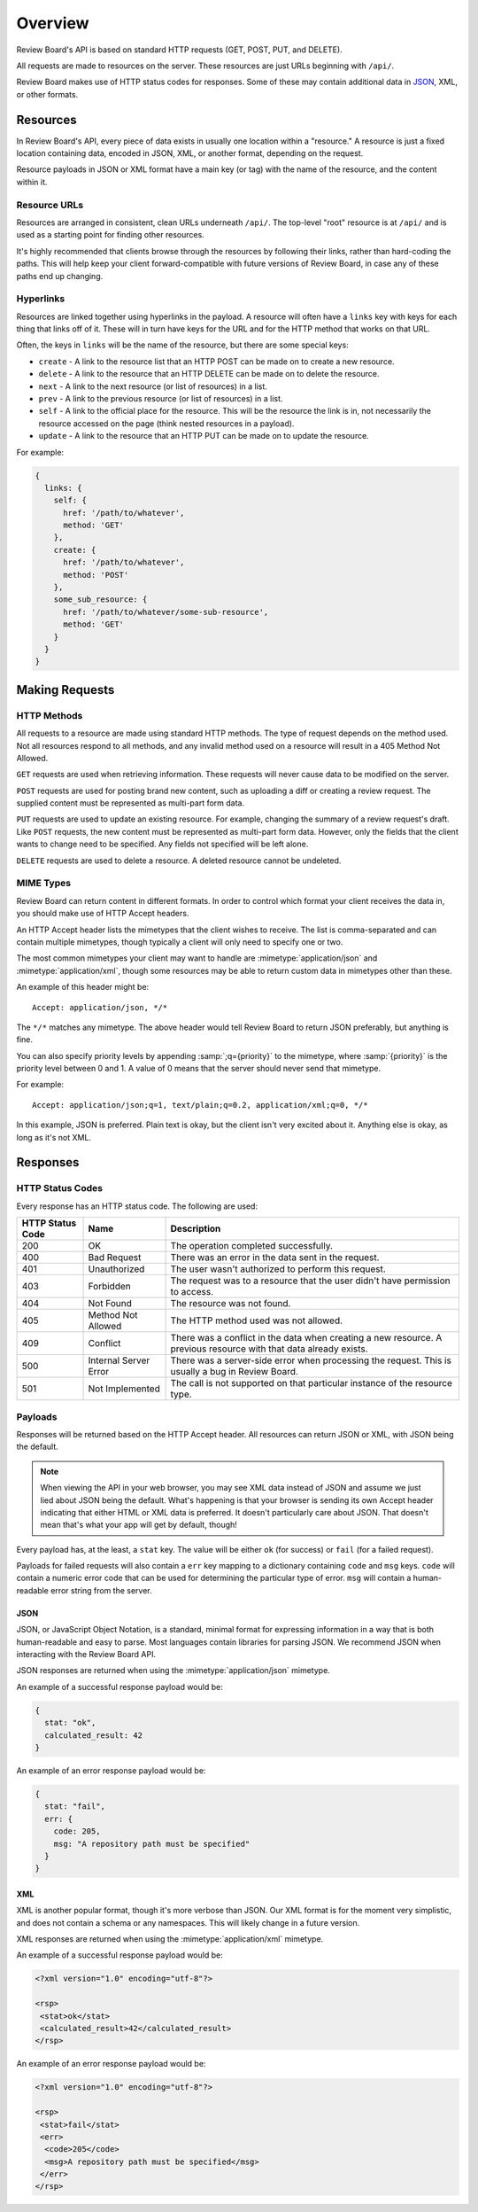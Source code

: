 ========
Overview
========

Review Board's API is based on standard HTTP requests (GET, POST, PUT, and
DELETE).

All requests are made to resources on the server. These resources are just
URLs beginning with ``/api/``.

Review Board makes use of HTTP status codes for responses. Some of these
may contain additional data in JSON_, XML, or other formats.

.. _JSON: http://www.json.org/


.. _webapi2.0-overview-resources:

Resources
=========

In Review Board's API, every piece of data exists in usually one location
within a "resource." A resource is just a fixed location containing data,
encoded in JSON, XML, or another format, depending on the request.

Resource payloads in JSON or XML format have a main key (or tag) with the name
of the resource, and the content within it.


Resource URLs
-------------

Resources are arranged in consistent, clean URLs underneath ``/api/``. The
top-level "root" resource is at ``/api/`` and is used as a starting point for
finding other resources.

It's highly recommended that clients browse through the resources by following
their links, rather than hard-coding the paths. This will help keep your
client forward-compatible with future versions of Review Board, in case any
of these paths end up changing.


Hyperlinks
----------

Resources are linked together using hyperlinks in the payload. A resource
will often have a ``links`` key with keys for each thing that links off of it.
These will in turn have keys for the URL and for the HTTP method that works
on that URL.

Often, the keys in ``links`` will be the name of the resource, but there
are some special keys:

* ``create`` - A link to the resource list that an HTTP POST can be made on to
  create a new resource.
* ``delete`` - A link to the resource that an HTTP DELETE can be made on to
  delete the resource.
* ``next`` - A link to the next resource (or list of resources) in a list.
* ``prev`` - A link to the previous resource (or list of resources) in a list.
* ``self`` - A link to the official place for the resource. This will be the
  resource the link is in, not necessarily the resource accessed on
  the page (think nested resources in a payload).
* ``update`` - A link to the resource that an HTTP PUT can be made on to
  update the resource.

For example:

.. code-block:: javascript

    {
      links: {
        self: {
          href: '/path/to/whatever',
          method: 'GET'
        },
        create: {
          href: '/path/to/whatever',
          method: 'POST'
        },
        some_sub_resource: {
          href: '/path/to/whatever/some-sub-resource',
          method: 'GET'
        }
      }
    }


.. _webapi2.0-overview-requests:

Making Requests
===============

HTTP Methods
------------

All requests to a resource are made using standard HTTP methods. The type
of request depends on the method used. Not all resources respond to all
methods, and any invalid method used on a resource will result in a
405 Method Not Allowed.

``GET`` requests are used when retrieving information. These requests will
never cause data to be modified on the server.

``POST`` requests are used for posting brand new content, such as uploading
a diff or creating a review request. The supplied content must be represented
as multi-part form data.

``PUT`` requests are used to update an existing resource. For example,
changing the summary of a review request's draft. Like ``POST`` requests,
the new content must be represented as multi-part form data. However, only
the fields that the client wants to change need to be specified. Any fields
not specified will be left alone.

``DELETE`` requests are used to delete a resource. A deleted resource cannot
be undeleted.


MIME Types
----------

Review Board can return content in different formats. In order to control
which format your client receives the data in, you should make use of
HTTP Accept headers.

An HTTP Accept header lists the mimetypes that the client wishes to receive.
The list is comma-separated and can contain multiple mimetypes, though
typically a client will only need to specify one or two.

The most common mimetypes your client may want to handle are
:mimetype:`application/json` and :mimetype:`application/xml`, though some
resources may be able to return custom data in mimetypes other than these.

An example of this header might be::

    Accept: application/json, */*

The ``*/*`` matches any mimetype. The above header would tell Review Board
to return JSON preferably, but anything is fine.

You can also specify priority levels by appending :samp:`;q={priority}` to the
mimetype, where :samp:`{priority}` is the priority level between 0 and 1. A
value of 0 means that the server should never send that mimetype.

For example::

    Accept: application/json;q=1, text/plain;q=0.2, application/xml;q=0, */*

In this example, JSON is preferred. Plain text is okay, but the client isn't
very excited about it. Anything else is okay, as long as it's not XML.


.. _webapi2.0-overview-responses:

Responses
=========

HTTP Status Codes
-----------------

Every response has an HTTP status code. The following are used:

+------------------+--------------+-----------------------------------------+
| HTTP Status Code | Name         | Description                             |
+==================+==============+=========================================+
| 200              | OK           | The operation completed successfully.   |
+------------------+--------------+-----------------------------------------+
| 400              | Bad Request  | There was an error in the data sent in  |
|                  |              | the request.                            |
+------------------+--------------+-----------------------------------------+
| 401              | Unauthorized | The user wasn't authorized to perform   |
|                  |              | this request.                           |
+------------------+--------------+-----------------------------------------+
| 403              | Forbidden    | The request was to a resource that the  |
|                  |              | user didn't have permission to access.  |
+------------------+--------------+-----------------------------------------+
| 404              | Not Found    | The resource was not found.             |
+------------------+--------------+-----------------------------------------+
| 405              | Method Not   | The HTTP method used was not allowed.   |
|                  | Allowed      |                                         |
+------------------+--------------+-----------------------------------------+
| 409              | Conflict     | There was a conflict in the data when   |
|                  |              | creating a new resource. A previous     |
|                  |              | resource with that data already exists. |
+------------------+--------------+-----------------------------------------+
| 500              | Internal     | There was a server-side error when      |
|                  | Server Error | processing the request. This is usually |
|                  |              | a bug in Review Board.                  |
+------------------+--------------+-----------------------------------------+
| 501              | Not          | The call is not supported on that       |
|                  | Implemented  | particular instance of the resource     |
|                  |              | type.                                   |
+------------------+--------------+-----------------------------------------+


Payloads
--------

Responses will be returned based on the HTTP Accept header. All resources
can return JSON or XML, with JSON being the default.

.. note:: When viewing the API in your web browser, you may see XML
          data instead of JSON and assume we just lied about JSON being the
          default. What's happening is that your browser is sending
          its own Accept header indicating that either HTML or XML data is
          preferred. It doesn't particularly care about JSON. That doesn't
          mean that's what your app will get by default, though!

Every payload has, at the least, a ``stat`` key. The value will be either
``ok`` (for success) or ``fail`` (for a failed request).

Payloads for failed requests will also contain a ``err`` key mapping to a
dictionary containing ``code`` and ``msg`` keys. ``code`` will contain
a numeric error code that can be used for determining the particular type of
error. ``msg`` will contain a human-readable error string from the server.


JSON
~~~~

JSON, or JavaScript Object Notation, is a standard, minimal format for
expressing information in a way that is both human-readable and easy to parse.
Most languages contain libraries for parsing JSON. We recommend JSON when
interacting with the Review Board API.

JSON responses are returned when using the :mimetype:`application/json`
mimetype.

An example of a successful response payload would be:

.. code-block:: javascript

    {
      stat: "ok",
      calculated_result: 42
    }

An example of an error response payload would be:

.. code-block:: javascript

    {
      stat: "fail",
      err: {
        code: 205,
        msg: "A repository path must be specified"
      }
    }


XML
~~~

XML is another popular format, though it's more verbose than JSON. Our
XML format is for the moment very simplistic, and does not contain a schema
or any namespaces. This will likely change in a future version.

XML responses are returned when using the :mimetype:`application/xml`
mimetype.

An example of a successful response payload would be:

.. code-block:: xml

    <?xml version="1.0" encoding="utf-8"?>

    <rsp>
     <stat>ok</stat>
     <calculated_result>42</calculated_result>
    </rsp>

An example of an error response payload would be:

.. code-block:: xml

    <?xml version="1.0" encoding="utf-8"?>

    <rsp>
     <stat>fail</stat>
     <err>
      <code>205</code>
      <msg>A repository path must be specified</msg>
     </err>
    </rsp>
